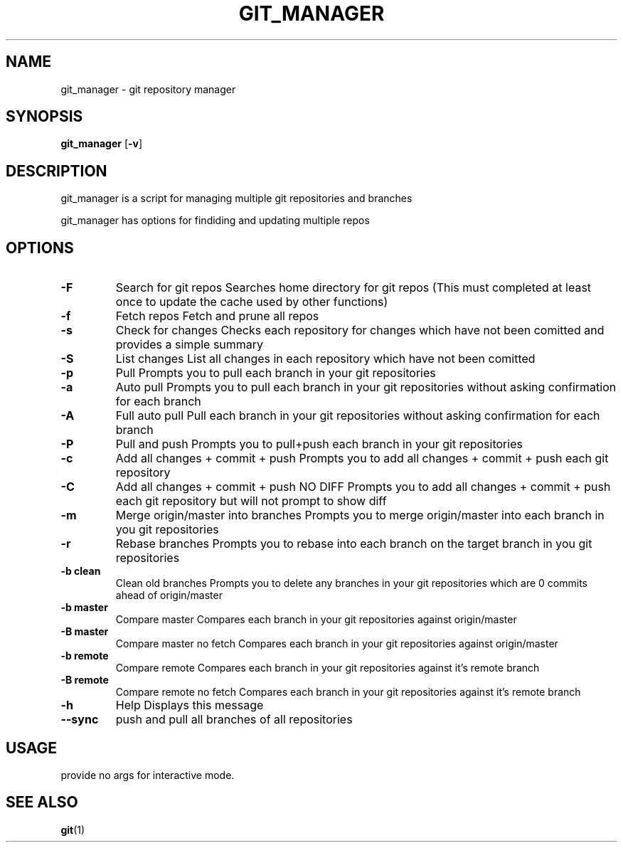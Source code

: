.TH GIT_MANAGER 1 git_manager\-VERSION
.SH NAME
git_manager \- git repository manager
.SH SYNOPSIS
.B git_manager
.RB [ \-v ]
.SH DESCRIPTION
git_manager is a script for managing multiple git repositories and branches
.P
git_manager has options for findiding and updating multiple repos
.SH OPTIONS
.TP
.B \-F
Search for git repos
Searches home directory for git repos
(This must completed at least once to update the cache used by other functions)
.TP
.B \-f
Fetch repos
Fetch and prune all repos
.TP
.B \-s
Check for changes
Checks each repository for changes which have not been comitted and provides a simple summary
.TP
.B \-S
List changes
List all changes in each repository which have not been comitted
.TP
.B \-p
Pull
Prompts you to pull each branch in your git repositories
.TP
.B \-a
Auto pull
Prompts you to pull each branch in your git repositories without asking confirmation for each branch
.TP
.B \-A
Full auto pull
Pull each branch in your git repositories without asking confirmation for each branch
.TP
.B \-P
Pull and push
Prompts you to pull+push each branch in your git repositories
.TP
.B \-c
Add all changes + commit + push
Prompts you to add all changes + commit + push each git repository
.TP
.B \-C
Add all changes + commit + push NO DIFF
Prompts you to add all changes + commit + push each git repository but will not prompt to show diff
.TP
.B \-m
Merge origin/master into branches
Prompts you to merge origin/master into each branch in you git repositories
.TP
.B \-r
Rebase branches
Prompts you to rebase into each branch on the target branch in you git repositories
.TP
.B \-b clean
Clean old branches
Prompts you to delete any branches in your git repositories which are 0 commits ahead of origin/master
.TP
.B \-b master
Compare master
Compares each branch in your git repositories against origin/master
.TP
.B \-B master
Compare master no fetch
Compares each branch in your git repositories against origin/master
.TP
.B \-b remote
Compare remote
Compares each branch in your git repositories against it's remote branch
.TP
.B \-B remote
Compare remote no fetch
Compares each branch in your git repositories against it's remote branch
.TP
.B \-h
Help
Displays this message
.TP
.B \-\-sync
push and pull all branches of all repositories
.SH USAGE
provide no args for interactive mode.
.SH SEE ALSO
.BR git (1)
